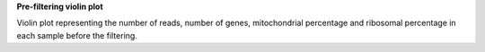 **Pre-filtering violin plot**

Violin plot representing the number of reads, number of genes, mitochondrial percentage and ribosomal percentage in each sample before the filtering.
